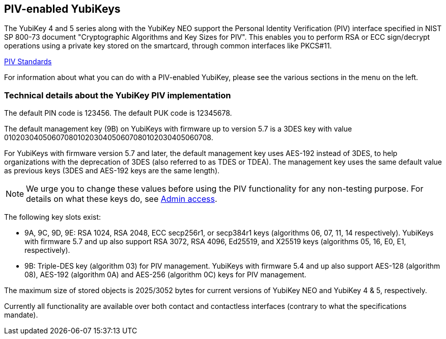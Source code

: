 == PIV-enabled YubiKeys
The YubiKey 4 and 5 series along with the YubiKey NEO support the Personal
Identity Verification (PIV) interface specified in NIST SP 800-73 document
"Cryptographic Algorithms and Key Sizes for PIV". This enables you to perform
RSA or ECC sign/decrypt operations using a private key stored on the smartcard,
through common interfaces like PKCS#11.

link:https://csrc.nist.gov/groups/SNS/piv/standards.html[PIV Standards]

For information about what you can do with a PIV-enabled YubiKey, please see
the various sections in the menu on the left.

=== Technical details about the YubiKey PIV implementation
The default PIN code is 123456. The default PUK code is 12345678.

The default management key (9B) on YubiKeys with firmware up to version 5.7 is a 3DES key with value
010203040506070801020304050607080102030405060708.

For YubiKeys with firmware version 5.7 and later, the default management key uses AES-192 instead of 3DES,
to help organizations with the deprecation of 3DES (also referred to as TDES or TDEA).
The management key uses the same default value as previous keys (3DES and AES-192 keys are the same length).

[NOTE]
====
We urge you to change these values before using the PIV functionality for
any non-testing purpose. For details on what these keys do, see
link:Admin_access.adoc[Admin access].
====

The following key slots exist:

* 9A, 9C, 9D, 9E: RSA 1024, RSA 2048, ECC secp256r1, or secp384r1 keys
  (algorithms 06, 07, 11, 14 respectively).
  YubiKeys with firmware 5.7 and up also support RSA 3072, RSA 4096, Ed25519, and X25519 keys (algorithms 05, 16, E0, E1, respectively).

* 9B: Triple-DES key (algorithm 03) for PIV management. YubiKeys with firmware 5.4 and up also support AES-128 (algorithm 08), AES-192 (algorithm 0A) and AES-256 (algorithm 0C) keys for PIV management.

The maximum size of stored objects is 2025/3052 bytes for current versions of
YubiKey NEO and YubiKey 4 & 5, respectively.

Currently all functionality are available over both contact and contactless
interfaces (contrary to what the specifications mandate).

